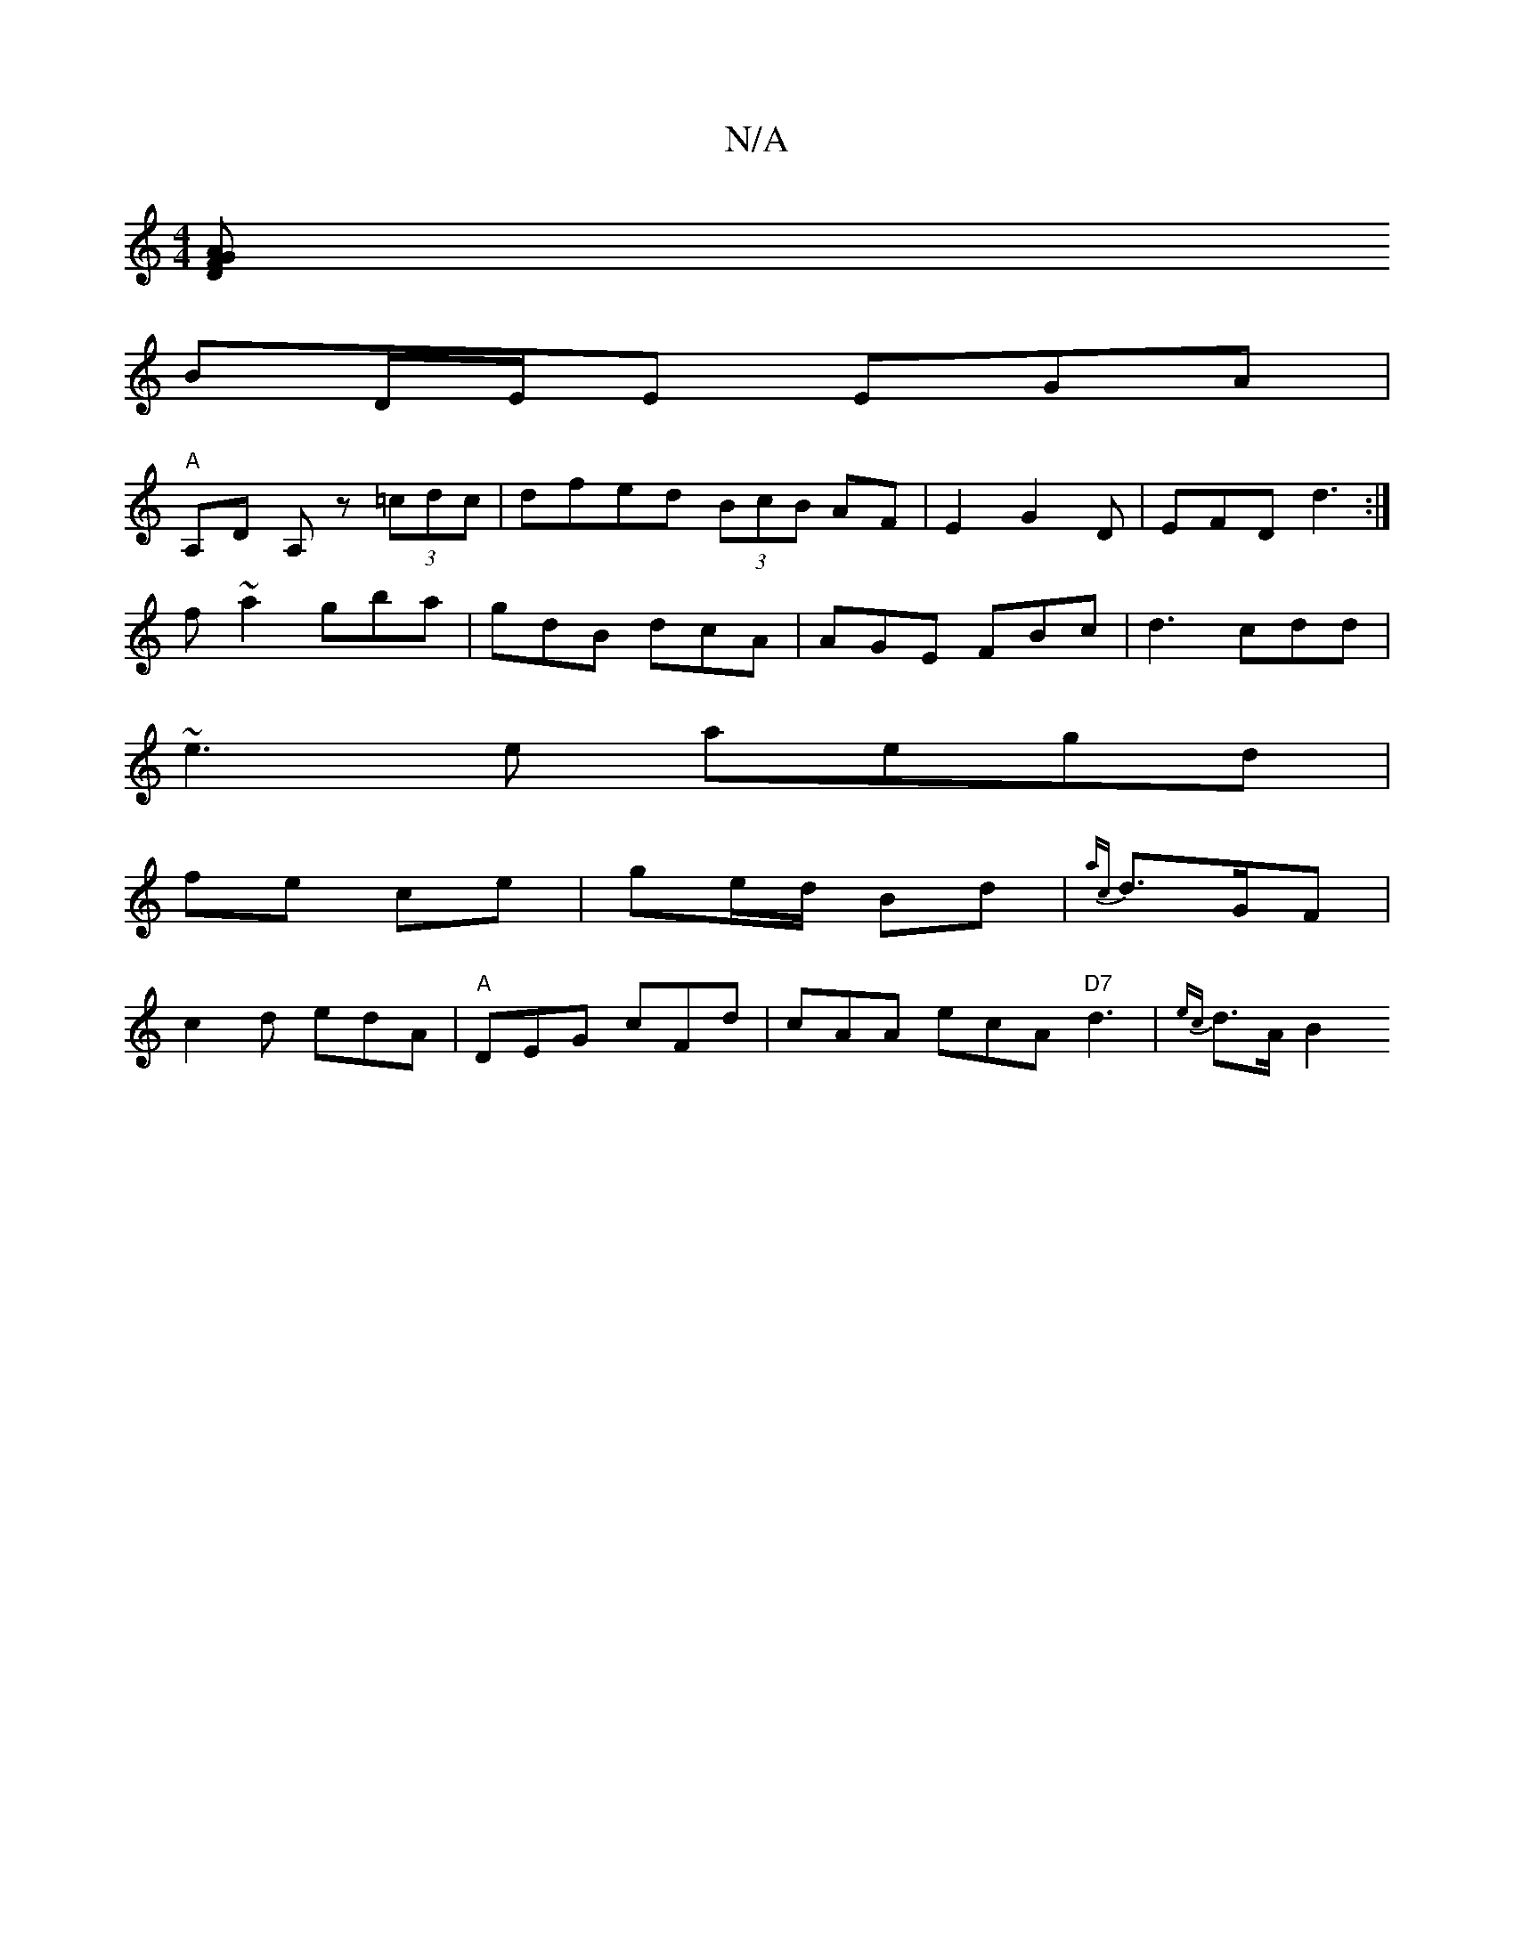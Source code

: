 X:1
T:N/A
M:4/4
R:N/A
K:Cmajor
/ [D2F2}GA|
BD/E/E EGA|
"A" A,D A, z (3=cdc | dfed (3BcB AF|E2,-G2D|EFD d3:|
f~a2 gba |gdB dcA|AGE FBc|d3 cdd|
~e3e aegd|
fe ce| ge/d/ Bd | {ac}d>GF|
c2d edA | "A"DEG cFd | cAA ecA "D7"d3 | {ec}d>AB2 